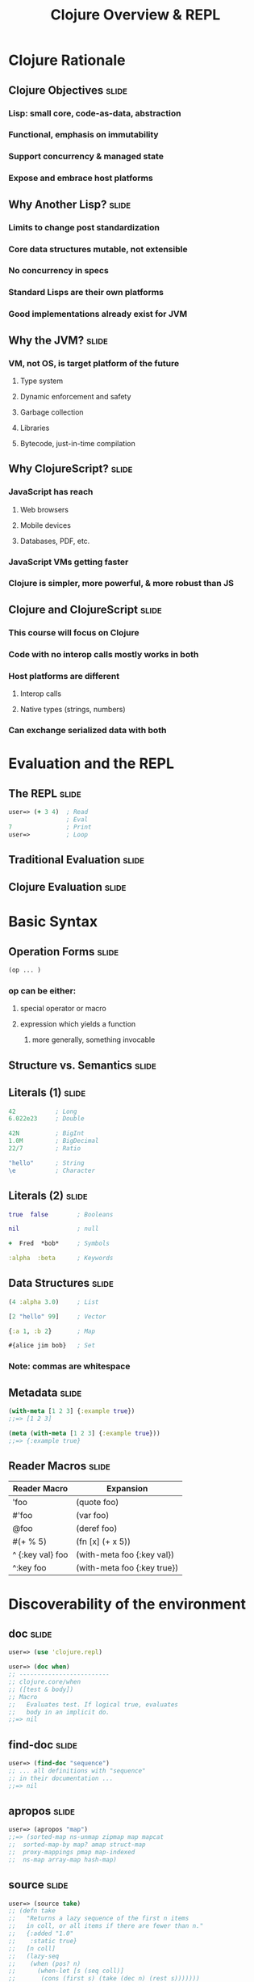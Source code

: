 #+TITLE: Clojure Overview & REPL

#+TAGS: slide(s)

* Clojure Rationale
** Clojure Objectives                                                 :slide:
*** Lisp: small core, code-as-data, abstraction
*** Functional, emphasis on immutability
*** Support concurrency & managed state
*** Expose and embrace host platforms
** Why Another Lisp?                                                  :slide:
*** Limits to change post standardization
*** Core data structures mutable, not extensible
*** No concurrency in specs
*** Standard Lisps are their own platforms
*** Good implementations already exist for JVM
** Why the JVM?                                                       :slide:
*** VM, not OS, is target platform of the future
**** Type system
**** Dynamic enforcement and safety
**** Garbage collection
**** Libraries
**** Bytecode, just-in-time compilation
** Why ClojureScript?                                                 :slide:
*** JavaScript has reach
**** Web browsers
**** Mobile devices
**** Databases, PDF, etc.
*** JavaScript VMs getting faster
*** Clojure is simpler, more powerful, & more robust than JS
** Clojure and ClojureScript                                          :slide:
*** This course will focus on Clojure
*** Code with no interop calls mostly works in both
*** Host platforms are different
**** Interop calls
**** Native types (strings, numbers)
*** Can exchange serialized data with both
* Evaluation and the REPL
** The REPL                                                           :slide:
#+begin_src clojure
  user=> (+ 3 4)  ; Read
                  ; Eval
  7               ; Print
  user=>          ; Loop
#+end_src
** Traditional Evaluation                                             :slide:
[[file:../images/traditional-evaluation.svg]]
** Clojure Evaluation                                                 :slide:
[[file:../images/clojure-interactive-evaluation.svg]]
* Basic Syntax
** Operation Forms                                                    :slide:
#+begin_src clojure
  (op ... )
#+end_src
*** op can be either:
**** special operator or macro
**** expression which yields a function
***** more generally, something invocable

** Structure vs. Semantics                                            :slide:
[[file:../images/structure-and-semantics.svg]]

** Literals (1)                                                       :slide:
#+begin_src clojure
  42           ; Long
  6.022e23     ; Double

  42N          ; BigInt
  1.0M         ; BigDecimal
  22/7         ; Ratio

  "hello"      ; String
  \e           ; Character
#+end_src

** Literals (2)                                                       :slide:
#+begin_src clojure
  true  false        ; Booleans

  nil                ; null

  +  Fred  *bob*     ; Symbols

  :alpha  :beta      ; Keywords
#+end_src

** Data Structures                                                    :slide:
#+begin_src clojure
  (4 :alpha 3.0)     ; List

  [2 "hello" 99]     ; Vector

  {:a 1, :b 2}       ; Map

  #{alice jim bob}   ; Set
#+end_src

*** Note: commas are whitespace

** Metadata                                                           :slide:
#+begin_src clojure
  (with-meta [1 2 3] {:example true})
  ;;=> [1 2 3]

  (meta (with-meta [1 2 3] {:example true}))
  ;;=> {:example true}
#+end_src

** Reader Macros                                                      :slide:
| Reader Macro    | Expansion                   |
|-----------------+-----------------------------|
| 'foo            | (quote foo)                 |
| #'foo           | (var foo)                   |
| @foo            | (deref foo)                 |
| #(+ % 5)        | (fn [x] (+ x 5))            |
| ^ {:key val} foo | (with-meta foo {:key val})  |
| ^:key foo       | (with-meta foo {:key true}) |

* Discoverability of the environment
** doc                                                                :slide:
#+begin_src clojure
  user=> (use 'clojure.repl)

  user=> (doc when)
  ;; -------------------------
  ;; clojure.core/when
  ;; ([test & body])
  ;; Macro
  ;;   Evaluates test. If logical true, evaluates
  ;;   body in an implicit do.
  ;;=> nil
#+end_src
** find-doc                                                           :slide:
#+begin_src clojure
  user=> (find-doc "sequence")
  ;; ... all definitions with "sequence"
  ;; in their documentation ...
  ;;=> nil
#+end_src
** apropos                                                            :slide:
#+begin_src clojure
  user=> (apropos "map")
  ;;=> (sorted-map ns-unmap zipmap map mapcat
  ;;  sorted-map-by map? amap struct-map
  ;;  proxy-mappings pmap map-indexed
  ;;  ns-map array-map hash-map)
#+end_src
** source                                                             :slide:
#+begin_src clojure
  user=> (source take)
  ;; (defn take
  ;;   "Returns a lazy sequence of the first n items
  ;;   in coll, or all items if there are fewer than n."
  ;;   {:added "1.0"
  ;;    :static true}
  ;;   [n coll]
  ;;   (lazy-seq
  ;;    (when (pos? n)
  ;;      (when-let [s (seq coll)]
  ;;       (cons (first s) (take (dec n) (rest s)))))))
  ;;=> nil
#+end_src
** dir                                                                :slide:
#+begin_src clojure
  user=> (dir clojure.repl)
  ;; apropos
  ;; demunge
  ;; dir
  ;; dir-fn
  ;; doc
  ;; find-doc
  ;; pst
  ;; root-cause
  ;; set-break-handler!
  ;; source
  ;; source-fn
  ;; stack-element-str
  ;; thread-stopper
  ;;=> nil
#+end_src
* Files and Directories
** Leiningen directory structure                                      :slide:
| Path        | Purpose                   |
|-------------+---------------------------|
| project.clj | Project/build config      |
| classes/    | Compiled bytecode         |
| lib/        | Dependent JARs            |
| public/     | HTML/CSS/JS files for web |
| src/        | Clojure source            |
| test/       | Unit tests                |

** Maven directory structure                                         :slide:
| Path              | Purpose                   |
|-------------------+---------------------------|
| pom.xml           | Project/build config      |
| target/classes/   | Compiled bytecode         |
| ~/.m2/repository/ | Dependent JARs            |
| src/main/clojure  | Clojure source            |
| src/test/clojure  | Unit tests                |

*** Used by clojure-contrib libraries
